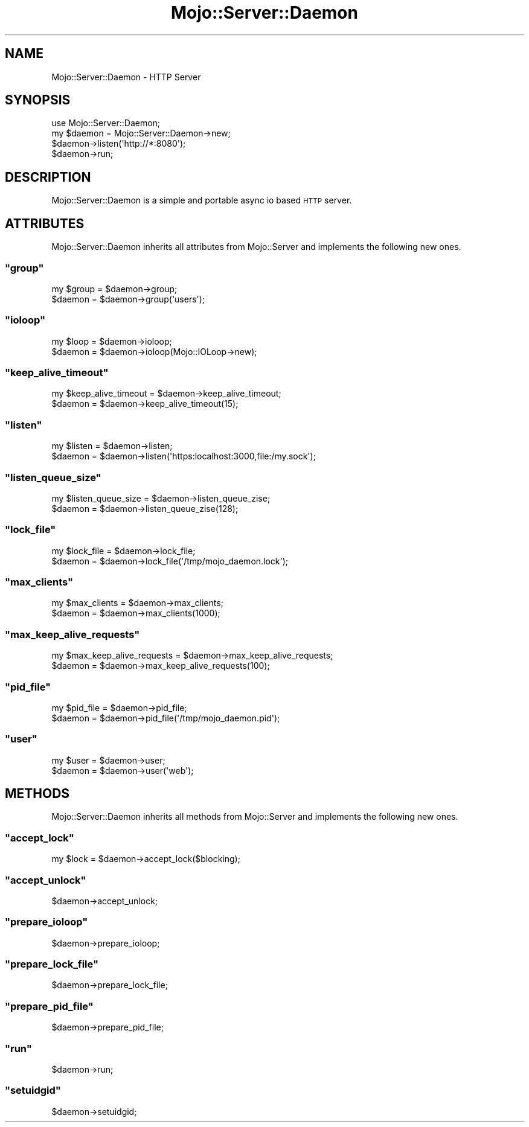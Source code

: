 .\" Automatically generated by Pod::Man 2.23 (Pod::Simple 3.13)
.\"
.\" Standard preamble:
.\" ========================================================================
.de Sp \" Vertical space (when we can't use .PP)
.if t .sp .5v
.if n .sp
..
.de Vb \" Begin verbatim text
.ft CW
.nf
.ne \\$1
..
.de Ve \" End verbatim text
.ft R
.fi
..
.\" Set up some character translations and predefined strings.  \*(-- will
.\" give an unbreakable dash, \*(PI will give pi, \*(L" will give a left
.\" double quote, and \*(R" will give a right double quote.  \*(C+ will
.\" give a nicer C++.  Capital omega is used to do unbreakable dashes and
.\" therefore won't be available.  \*(C` and \*(C' expand to `' in nroff,
.\" nothing in troff, for use with C<>.
.tr \(*W-
.ds C+ C\v'-.1v'\h'-1p'\s-2+\h'-1p'+\s0\v'.1v'\h'-1p'
.ie n \{\
.    ds -- \(*W-
.    ds PI pi
.    if (\n(.H=4u)&(1m=24u) .ds -- \(*W\h'-12u'\(*W\h'-12u'-\" diablo 10 pitch
.    if (\n(.H=4u)&(1m=20u) .ds -- \(*W\h'-12u'\(*W\h'-8u'-\"  diablo 12 pitch
.    ds L" ""
.    ds R" ""
.    ds C` ""
.    ds C' ""
'br\}
.el\{\
.    ds -- \|\(em\|
.    ds PI \(*p
.    ds L" ``
.    ds R" ''
'br\}
.\"
.\" Escape single quotes in literal strings from groff's Unicode transform.
.ie \n(.g .ds Aq \(aq
.el       .ds Aq '
.\"
.\" If the F register is turned on, we'll generate index entries on stderr for
.\" titles (.TH), headers (.SH), subsections (.SS), items (.Ip), and index
.\" entries marked with X<> in POD.  Of course, you'll have to process the
.\" output yourself in some meaningful fashion.
.ie \nF \{\
.    de IX
.    tm Index:\\$1\t\\n%\t"\\$2"
..
.    nr % 0
.    rr F
.\}
.el \{\
.    de IX
..
.\}
.\"
.\" Accent mark definitions (@(#)ms.acc 1.5 88/02/08 SMI; from UCB 4.2).
.\" Fear.  Run.  Save yourself.  No user-serviceable parts.
.    \" fudge factors for nroff and troff
.if n \{\
.    ds #H 0
.    ds #V .8m
.    ds #F .3m
.    ds #[ \f1
.    ds #] \fP
.\}
.if t \{\
.    ds #H ((1u-(\\\\n(.fu%2u))*.13m)
.    ds #V .6m
.    ds #F 0
.    ds #[ \&
.    ds #] \&
.\}
.    \" simple accents for nroff and troff
.if n \{\
.    ds ' \&
.    ds ` \&
.    ds ^ \&
.    ds , \&
.    ds ~ ~
.    ds /
.\}
.if t \{\
.    ds ' \\k:\h'-(\\n(.wu*8/10-\*(#H)'\'\h"|\\n:u"
.    ds ` \\k:\h'-(\\n(.wu*8/10-\*(#H)'\`\h'|\\n:u'
.    ds ^ \\k:\h'-(\\n(.wu*10/11-\*(#H)'^\h'|\\n:u'
.    ds , \\k:\h'-(\\n(.wu*8/10)',\h'|\\n:u'
.    ds ~ \\k:\h'-(\\n(.wu-\*(#H-.1m)'~\h'|\\n:u'
.    ds / \\k:\h'-(\\n(.wu*8/10-\*(#H)'\z\(sl\h'|\\n:u'
.\}
.    \" troff and (daisy-wheel) nroff accents
.ds : \\k:\h'-(\\n(.wu*8/10-\*(#H+.1m+\*(#F)'\v'-\*(#V'\z.\h'.2m+\*(#F'.\h'|\\n:u'\v'\*(#V'
.ds 8 \h'\*(#H'\(*b\h'-\*(#H'
.ds o \\k:\h'-(\\n(.wu+\w'\(de'u-\*(#H)/2u'\v'-.3n'\*(#[\z\(de\v'.3n'\h'|\\n:u'\*(#]
.ds d- \h'\*(#H'\(pd\h'-\w'~'u'\v'-.25m'\f2\(hy\fP\v'.25m'\h'-\*(#H'
.ds D- D\\k:\h'-\w'D'u'\v'-.11m'\z\(hy\v'.11m'\h'|\\n:u'
.ds th \*(#[\v'.3m'\s+1I\s-1\v'-.3m'\h'-(\w'I'u*2/3)'\s-1o\s+1\*(#]
.ds Th \*(#[\s+2I\s-2\h'-\w'I'u*3/5'\v'-.3m'o\v'.3m'\*(#]
.ds ae a\h'-(\w'a'u*4/10)'e
.ds Ae A\h'-(\w'A'u*4/10)'E
.    \" corrections for vroff
.if v .ds ~ \\k:\h'-(\\n(.wu*9/10-\*(#H)'\s-2\u~\d\s+2\h'|\\n:u'
.if v .ds ^ \\k:\h'-(\\n(.wu*10/11-\*(#H)'\v'-.4m'^\v'.4m'\h'|\\n:u'
.    \" for low resolution devices (crt and lpr)
.if \n(.H>23 .if \n(.V>19 \
\{\
.    ds : e
.    ds 8 ss
.    ds o a
.    ds d- d\h'-1'\(ga
.    ds D- D\h'-1'\(hy
.    ds th \o'bp'
.    ds Th \o'LP'
.    ds ae ae
.    ds Ae AE
.\}
.rm #[ #] #H #V #F C
.\" ========================================================================
.\"
.IX Title "Mojo::Server::Daemon 3"
.TH Mojo::Server::Daemon 3 "2010-01-25" "perl v5.8.8" "User Contributed Perl Documentation"
.\" For nroff, turn off justification.  Always turn off hyphenation; it makes
.\" way too many mistakes in technical documents.
.if n .ad l
.nh
.SH "NAME"
Mojo::Server::Daemon \- HTTP Server
.SH "SYNOPSIS"
.IX Header "SYNOPSIS"
.Vb 1
\&    use Mojo::Server::Daemon;
\&
\&    my $daemon = Mojo::Server::Daemon\->new;
\&    $daemon\->listen(\*(Aqhttp://*:8080\*(Aq);
\&    $daemon\->run;
.Ve
.SH "DESCRIPTION"
.IX Header "DESCRIPTION"
Mojo::Server::Daemon is a simple and portable async io based \s-1HTTP\s0 server.
.SH "ATTRIBUTES"
.IX Header "ATTRIBUTES"
Mojo::Server::Daemon inherits all attributes from Mojo::Server and
implements the following new ones.
.ie n .SS """group"""
.el .SS "\f(CWgroup\fP"
.IX Subsection "group"
.Vb 2
\&    my $group = $daemon\->group;
\&    $daemon   = $daemon\->group(\*(Aqusers\*(Aq);
.Ve
.ie n .SS """ioloop"""
.el .SS "\f(CWioloop\fP"
.IX Subsection "ioloop"
.Vb 2
\&    my $loop = $daemon\->ioloop;
\&    $daemon  = $daemon\->ioloop(Mojo::IOLoop\->new);
.Ve
.ie n .SS """keep_alive_timeout"""
.el .SS "\f(CWkeep_alive_timeout\fP"
.IX Subsection "keep_alive_timeout"
.Vb 2
\&    my $keep_alive_timeout = $daemon\->keep_alive_timeout;
\&    $daemon                = $daemon\->keep_alive_timeout(15);
.Ve
.ie n .SS """listen"""
.el .SS "\f(CWlisten\fP"
.IX Subsection "listen"
.Vb 2
\&    my $listen = $daemon\->listen;
\&    $daemon    = $daemon\->listen(\*(Aqhttps:localhost:3000,file:/my.sock\*(Aq);
.Ve
.ie n .SS """listen_queue_size"""
.el .SS "\f(CWlisten_queue_size\fP"
.IX Subsection "listen_queue_size"
.Vb 2
\&    my $listen_queue_size = $daemon\->listen_queue_zise;
\&    $daemon               = $daemon\->listen_queue_zise(128);
.Ve
.ie n .SS """lock_file"""
.el .SS "\f(CWlock_file\fP"
.IX Subsection "lock_file"
.Vb 2
\&    my $lock_file = $daemon\->lock_file;
\&    $daemon       = $daemon\->lock_file(\*(Aq/tmp/mojo_daemon.lock\*(Aq);
.Ve
.ie n .SS """max_clients"""
.el .SS "\f(CWmax_clients\fP"
.IX Subsection "max_clients"
.Vb 2
\&    my $max_clients = $daemon\->max_clients;
\&    $daemon         = $daemon\->max_clients(1000);
.Ve
.ie n .SS """max_keep_alive_requests"""
.el .SS "\f(CWmax_keep_alive_requests\fP"
.IX Subsection "max_keep_alive_requests"
.Vb 2
\&    my $max_keep_alive_requests = $daemon\->max_keep_alive_requests;
\&    $daemon                     = $daemon\->max_keep_alive_requests(100);
.Ve
.ie n .SS """pid_file"""
.el .SS "\f(CWpid_file\fP"
.IX Subsection "pid_file"
.Vb 2
\&    my $pid_file = $daemon\->pid_file;
\&    $daemon      = $daemon\->pid_file(\*(Aq/tmp/mojo_daemon.pid\*(Aq);
.Ve
.ie n .SS """user"""
.el .SS "\f(CWuser\fP"
.IX Subsection "user"
.Vb 2
\&    my $user = $daemon\->user;
\&    $daemon  = $daemon\->user(\*(Aqweb\*(Aq);
.Ve
.SH "METHODS"
.IX Header "METHODS"
Mojo::Server::Daemon inherits all methods from Mojo::Server and
implements the following new ones.
.ie n .SS """accept_lock"""
.el .SS "\f(CWaccept_lock\fP"
.IX Subsection "accept_lock"
.Vb 1
\&    my $lock = $daemon\->accept_lock($blocking);
.Ve
.ie n .SS """accept_unlock"""
.el .SS "\f(CWaccept_unlock\fP"
.IX Subsection "accept_unlock"
.Vb 1
\&    $daemon\->accept_unlock;
.Ve
.ie n .SS """prepare_ioloop"""
.el .SS "\f(CWprepare_ioloop\fP"
.IX Subsection "prepare_ioloop"
.Vb 1
\&    $daemon\->prepare_ioloop;
.Ve
.ie n .SS """prepare_lock_file"""
.el .SS "\f(CWprepare_lock_file\fP"
.IX Subsection "prepare_lock_file"
.Vb 1
\&    $daemon\->prepare_lock_file;
.Ve
.ie n .SS """prepare_pid_file"""
.el .SS "\f(CWprepare_pid_file\fP"
.IX Subsection "prepare_pid_file"
.Vb 1
\&    $daemon\->prepare_pid_file;
.Ve
.ie n .SS """run"""
.el .SS "\f(CWrun\fP"
.IX Subsection "run"
.Vb 1
\&    $daemon\->run;
.Ve
.ie n .SS """setuidgid"""
.el .SS "\f(CWsetuidgid\fP"
.IX Subsection "setuidgid"
.Vb 1
\&    $daemon\->setuidgid;
.Ve
